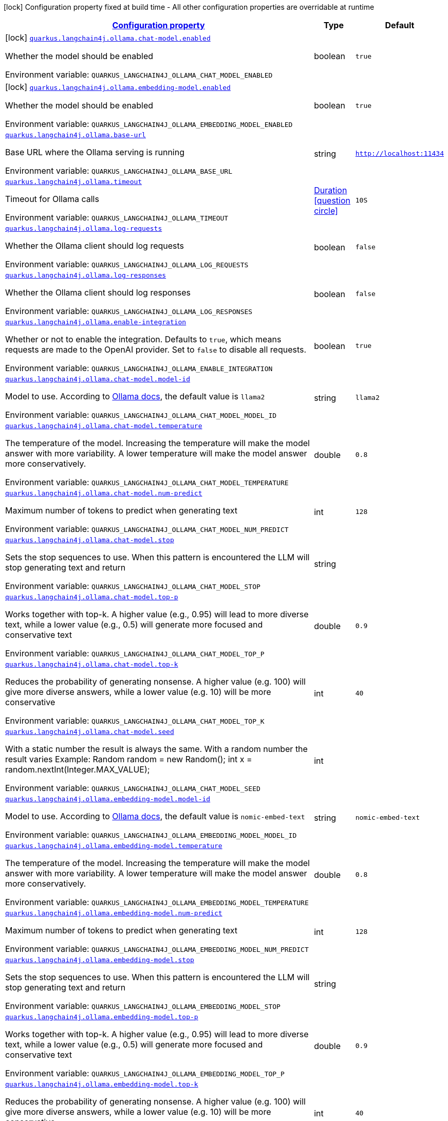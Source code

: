 
:summaryTableId: quarkus-langchain4j-ollama
[.configuration-legend]
icon:lock[title=Fixed at build time] Configuration property fixed at build time - All other configuration properties are overridable at runtime
[.configuration-reference.searchable, cols="80,.^10,.^10"]
|===

h|[[quarkus-langchain4j-ollama_configuration]]link:#quarkus-langchain4j-ollama_configuration[Configuration property]

h|Type
h|Default

a|icon:lock[title=Fixed at build time] [[quarkus-langchain4j-ollama_quarkus-langchain4j-ollama-chat-model-enabled]]`link:#quarkus-langchain4j-ollama_quarkus-langchain4j-ollama-chat-model-enabled[quarkus.langchain4j.ollama.chat-model.enabled]`


[.description]
--
Whether the model should be enabled

ifdef::add-copy-button-to-env-var[]
Environment variable: env_var_with_copy_button:+++QUARKUS_LANGCHAIN4J_OLLAMA_CHAT_MODEL_ENABLED+++[]
endif::add-copy-button-to-env-var[]
ifndef::add-copy-button-to-env-var[]
Environment variable: `+++QUARKUS_LANGCHAIN4J_OLLAMA_CHAT_MODEL_ENABLED+++`
endif::add-copy-button-to-env-var[]
--|boolean 
|`true`


a|icon:lock[title=Fixed at build time] [[quarkus-langchain4j-ollama_quarkus-langchain4j-ollama-embedding-model-enabled]]`link:#quarkus-langchain4j-ollama_quarkus-langchain4j-ollama-embedding-model-enabled[quarkus.langchain4j.ollama.embedding-model.enabled]`


[.description]
--
Whether the model should be enabled

ifdef::add-copy-button-to-env-var[]
Environment variable: env_var_with_copy_button:+++QUARKUS_LANGCHAIN4J_OLLAMA_EMBEDDING_MODEL_ENABLED+++[]
endif::add-copy-button-to-env-var[]
ifndef::add-copy-button-to-env-var[]
Environment variable: `+++QUARKUS_LANGCHAIN4J_OLLAMA_EMBEDDING_MODEL_ENABLED+++`
endif::add-copy-button-to-env-var[]
--|boolean 
|`true`


a| [[quarkus-langchain4j-ollama_quarkus-langchain4j-ollama-base-url]]`link:#quarkus-langchain4j-ollama_quarkus-langchain4j-ollama-base-url[quarkus.langchain4j.ollama.base-url]`


[.description]
--
Base URL where the Ollama serving is running

ifdef::add-copy-button-to-env-var[]
Environment variable: env_var_with_copy_button:+++QUARKUS_LANGCHAIN4J_OLLAMA_BASE_URL+++[]
endif::add-copy-button-to-env-var[]
ifndef::add-copy-button-to-env-var[]
Environment variable: `+++QUARKUS_LANGCHAIN4J_OLLAMA_BASE_URL+++`
endif::add-copy-button-to-env-var[]
--|string 
|`http://localhost:11434`


a| [[quarkus-langchain4j-ollama_quarkus-langchain4j-ollama-timeout]]`link:#quarkus-langchain4j-ollama_quarkus-langchain4j-ollama-timeout[quarkus.langchain4j.ollama.timeout]`


[.description]
--
Timeout for Ollama calls

ifdef::add-copy-button-to-env-var[]
Environment variable: env_var_with_copy_button:+++QUARKUS_LANGCHAIN4J_OLLAMA_TIMEOUT+++[]
endif::add-copy-button-to-env-var[]
ifndef::add-copy-button-to-env-var[]
Environment variable: `+++QUARKUS_LANGCHAIN4J_OLLAMA_TIMEOUT+++`
endif::add-copy-button-to-env-var[]
--|link:https://docs.oracle.com/javase/8/docs/api/java/time/Duration.html[Duration]
  link:#duration-note-anchor-{summaryTableId}[icon:question-circle[title=More information about the Duration format]]
|`10S`


a| [[quarkus-langchain4j-ollama_quarkus-langchain4j-ollama-log-requests]]`link:#quarkus-langchain4j-ollama_quarkus-langchain4j-ollama-log-requests[quarkus.langchain4j.ollama.log-requests]`


[.description]
--
Whether the Ollama client should log requests

ifdef::add-copy-button-to-env-var[]
Environment variable: env_var_with_copy_button:+++QUARKUS_LANGCHAIN4J_OLLAMA_LOG_REQUESTS+++[]
endif::add-copy-button-to-env-var[]
ifndef::add-copy-button-to-env-var[]
Environment variable: `+++QUARKUS_LANGCHAIN4J_OLLAMA_LOG_REQUESTS+++`
endif::add-copy-button-to-env-var[]
--|boolean 
|`false`


a| [[quarkus-langchain4j-ollama_quarkus-langchain4j-ollama-log-responses]]`link:#quarkus-langchain4j-ollama_quarkus-langchain4j-ollama-log-responses[quarkus.langchain4j.ollama.log-responses]`


[.description]
--
Whether the Ollama client should log responses

ifdef::add-copy-button-to-env-var[]
Environment variable: env_var_with_copy_button:+++QUARKUS_LANGCHAIN4J_OLLAMA_LOG_RESPONSES+++[]
endif::add-copy-button-to-env-var[]
ifndef::add-copy-button-to-env-var[]
Environment variable: `+++QUARKUS_LANGCHAIN4J_OLLAMA_LOG_RESPONSES+++`
endif::add-copy-button-to-env-var[]
--|boolean 
|`false`


a| [[quarkus-langchain4j-ollama_quarkus-langchain4j-ollama-enable-integration]]`link:#quarkus-langchain4j-ollama_quarkus-langchain4j-ollama-enable-integration[quarkus.langchain4j.ollama.enable-integration]`


[.description]
--
Whether or not to enable the integration. Defaults to `true`, which means requests are made to the OpenAI provider. Set to `false` to disable all requests.

ifdef::add-copy-button-to-env-var[]
Environment variable: env_var_with_copy_button:+++QUARKUS_LANGCHAIN4J_OLLAMA_ENABLE_INTEGRATION+++[]
endif::add-copy-button-to-env-var[]
ifndef::add-copy-button-to-env-var[]
Environment variable: `+++QUARKUS_LANGCHAIN4J_OLLAMA_ENABLE_INTEGRATION+++`
endif::add-copy-button-to-env-var[]
--|boolean 
|`true`


a| [[quarkus-langchain4j-ollama_quarkus-langchain4j-ollama-chat-model-model-id]]`link:#quarkus-langchain4j-ollama_quarkus-langchain4j-ollama-chat-model-model-id[quarkus.langchain4j.ollama.chat-model.model-id]`


[.description]
--
Model to use. According to link:https://github.com/jmorganca/ollama/blob/main/docs/api.md#model-names[Ollama docs], the default value is `llama2`

ifdef::add-copy-button-to-env-var[]
Environment variable: env_var_with_copy_button:+++QUARKUS_LANGCHAIN4J_OLLAMA_CHAT_MODEL_MODEL_ID+++[]
endif::add-copy-button-to-env-var[]
ifndef::add-copy-button-to-env-var[]
Environment variable: `+++QUARKUS_LANGCHAIN4J_OLLAMA_CHAT_MODEL_MODEL_ID+++`
endif::add-copy-button-to-env-var[]
--|string 
|`llama2`


a| [[quarkus-langchain4j-ollama_quarkus-langchain4j-ollama-chat-model-temperature]]`link:#quarkus-langchain4j-ollama_quarkus-langchain4j-ollama-chat-model-temperature[quarkus.langchain4j.ollama.chat-model.temperature]`


[.description]
--
The temperature of the model. Increasing the temperature will make the model answer with more variability. A lower temperature will make the model answer more conservatively.

ifdef::add-copy-button-to-env-var[]
Environment variable: env_var_with_copy_button:+++QUARKUS_LANGCHAIN4J_OLLAMA_CHAT_MODEL_TEMPERATURE+++[]
endif::add-copy-button-to-env-var[]
ifndef::add-copy-button-to-env-var[]
Environment variable: `+++QUARKUS_LANGCHAIN4J_OLLAMA_CHAT_MODEL_TEMPERATURE+++`
endif::add-copy-button-to-env-var[]
--|double 
|`0.8`


a| [[quarkus-langchain4j-ollama_quarkus-langchain4j-ollama-chat-model-num-predict]]`link:#quarkus-langchain4j-ollama_quarkus-langchain4j-ollama-chat-model-num-predict[quarkus.langchain4j.ollama.chat-model.num-predict]`


[.description]
--
Maximum number of tokens to predict when generating text

ifdef::add-copy-button-to-env-var[]
Environment variable: env_var_with_copy_button:+++QUARKUS_LANGCHAIN4J_OLLAMA_CHAT_MODEL_NUM_PREDICT+++[]
endif::add-copy-button-to-env-var[]
ifndef::add-copy-button-to-env-var[]
Environment variable: `+++QUARKUS_LANGCHAIN4J_OLLAMA_CHAT_MODEL_NUM_PREDICT+++`
endif::add-copy-button-to-env-var[]
--|int 
|`128`


a| [[quarkus-langchain4j-ollama_quarkus-langchain4j-ollama-chat-model-stop]]`link:#quarkus-langchain4j-ollama_quarkus-langchain4j-ollama-chat-model-stop[quarkus.langchain4j.ollama.chat-model.stop]`


[.description]
--
Sets the stop sequences to use. When this pattern is encountered the LLM will stop generating text and return

ifdef::add-copy-button-to-env-var[]
Environment variable: env_var_with_copy_button:+++QUARKUS_LANGCHAIN4J_OLLAMA_CHAT_MODEL_STOP+++[]
endif::add-copy-button-to-env-var[]
ifndef::add-copy-button-to-env-var[]
Environment variable: `+++QUARKUS_LANGCHAIN4J_OLLAMA_CHAT_MODEL_STOP+++`
endif::add-copy-button-to-env-var[]
--|string 
|


a| [[quarkus-langchain4j-ollama_quarkus-langchain4j-ollama-chat-model-top-p]]`link:#quarkus-langchain4j-ollama_quarkus-langchain4j-ollama-chat-model-top-p[quarkus.langchain4j.ollama.chat-model.top-p]`


[.description]
--
Works together with top-k. A higher value (e.g., 0.95) will lead to more diverse text, while a lower value (e.g., 0.5) will generate more focused and conservative text

ifdef::add-copy-button-to-env-var[]
Environment variable: env_var_with_copy_button:+++QUARKUS_LANGCHAIN4J_OLLAMA_CHAT_MODEL_TOP_P+++[]
endif::add-copy-button-to-env-var[]
ifndef::add-copy-button-to-env-var[]
Environment variable: `+++QUARKUS_LANGCHAIN4J_OLLAMA_CHAT_MODEL_TOP_P+++`
endif::add-copy-button-to-env-var[]
--|double 
|`0.9`


a| [[quarkus-langchain4j-ollama_quarkus-langchain4j-ollama-chat-model-top-k]]`link:#quarkus-langchain4j-ollama_quarkus-langchain4j-ollama-chat-model-top-k[quarkus.langchain4j.ollama.chat-model.top-k]`


[.description]
--
Reduces the probability of generating nonsense. A higher value (e.g. 100) will give more diverse answers, while a lower value (e.g. 10) will be more conservative

ifdef::add-copy-button-to-env-var[]
Environment variable: env_var_with_copy_button:+++QUARKUS_LANGCHAIN4J_OLLAMA_CHAT_MODEL_TOP_K+++[]
endif::add-copy-button-to-env-var[]
ifndef::add-copy-button-to-env-var[]
Environment variable: `+++QUARKUS_LANGCHAIN4J_OLLAMA_CHAT_MODEL_TOP_K+++`
endif::add-copy-button-to-env-var[]
--|int 
|`40`


a| [[quarkus-langchain4j-ollama_quarkus-langchain4j-ollama-chat-model-seed]]`link:#quarkus-langchain4j-ollama_quarkus-langchain4j-ollama-chat-model-seed[quarkus.langchain4j.ollama.chat-model.seed]`


[.description]
--
With a static number the result is always the same. With a random number the result varies Example: Random random = new Random(); int x = random.nextInt(Integer.MAX_VALUE);

ifdef::add-copy-button-to-env-var[]
Environment variable: env_var_with_copy_button:+++QUARKUS_LANGCHAIN4J_OLLAMA_CHAT_MODEL_SEED+++[]
endif::add-copy-button-to-env-var[]
ifndef::add-copy-button-to-env-var[]
Environment variable: `+++QUARKUS_LANGCHAIN4J_OLLAMA_CHAT_MODEL_SEED+++`
endif::add-copy-button-to-env-var[]
--|int 
|


a| [[quarkus-langchain4j-ollama_quarkus-langchain4j-ollama-embedding-model-model-id]]`link:#quarkus-langchain4j-ollama_quarkus-langchain4j-ollama-embedding-model-model-id[quarkus.langchain4j.ollama.embedding-model.model-id]`


[.description]
--
Model to use. According to link:https://github.com/jmorganca/ollama/blob/main/docs/api.md#model-names[Ollama docs], the default value is `nomic-embed-text`

ifdef::add-copy-button-to-env-var[]
Environment variable: env_var_with_copy_button:+++QUARKUS_LANGCHAIN4J_OLLAMA_EMBEDDING_MODEL_MODEL_ID+++[]
endif::add-copy-button-to-env-var[]
ifndef::add-copy-button-to-env-var[]
Environment variable: `+++QUARKUS_LANGCHAIN4J_OLLAMA_EMBEDDING_MODEL_MODEL_ID+++`
endif::add-copy-button-to-env-var[]
--|string 
|`nomic-embed-text`


a| [[quarkus-langchain4j-ollama_quarkus-langchain4j-ollama-embedding-model-temperature]]`link:#quarkus-langchain4j-ollama_quarkus-langchain4j-ollama-embedding-model-temperature[quarkus.langchain4j.ollama.embedding-model.temperature]`


[.description]
--
The temperature of the model. Increasing the temperature will make the model answer with more variability. A lower temperature will make the model answer more conservatively.

ifdef::add-copy-button-to-env-var[]
Environment variable: env_var_with_copy_button:+++QUARKUS_LANGCHAIN4J_OLLAMA_EMBEDDING_MODEL_TEMPERATURE+++[]
endif::add-copy-button-to-env-var[]
ifndef::add-copy-button-to-env-var[]
Environment variable: `+++QUARKUS_LANGCHAIN4J_OLLAMA_EMBEDDING_MODEL_TEMPERATURE+++`
endif::add-copy-button-to-env-var[]
--|double 
|`0.8`


a| [[quarkus-langchain4j-ollama_quarkus-langchain4j-ollama-embedding-model-num-predict]]`link:#quarkus-langchain4j-ollama_quarkus-langchain4j-ollama-embedding-model-num-predict[quarkus.langchain4j.ollama.embedding-model.num-predict]`


[.description]
--
Maximum number of tokens to predict when generating text

ifdef::add-copy-button-to-env-var[]
Environment variable: env_var_with_copy_button:+++QUARKUS_LANGCHAIN4J_OLLAMA_EMBEDDING_MODEL_NUM_PREDICT+++[]
endif::add-copy-button-to-env-var[]
ifndef::add-copy-button-to-env-var[]
Environment variable: `+++QUARKUS_LANGCHAIN4J_OLLAMA_EMBEDDING_MODEL_NUM_PREDICT+++`
endif::add-copy-button-to-env-var[]
--|int 
|`128`


a| [[quarkus-langchain4j-ollama_quarkus-langchain4j-ollama-embedding-model-stop]]`link:#quarkus-langchain4j-ollama_quarkus-langchain4j-ollama-embedding-model-stop[quarkus.langchain4j.ollama.embedding-model.stop]`


[.description]
--
Sets the stop sequences to use. When this pattern is encountered the LLM will stop generating text and return

ifdef::add-copy-button-to-env-var[]
Environment variable: env_var_with_copy_button:+++QUARKUS_LANGCHAIN4J_OLLAMA_EMBEDDING_MODEL_STOP+++[]
endif::add-copy-button-to-env-var[]
ifndef::add-copy-button-to-env-var[]
Environment variable: `+++QUARKUS_LANGCHAIN4J_OLLAMA_EMBEDDING_MODEL_STOP+++`
endif::add-copy-button-to-env-var[]
--|string 
|


a| [[quarkus-langchain4j-ollama_quarkus-langchain4j-ollama-embedding-model-top-p]]`link:#quarkus-langchain4j-ollama_quarkus-langchain4j-ollama-embedding-model-top-p[quarkus.langchain4j.ollama.embedding-model.top-p]`


[.description]
--
Works together with top-k. A higher value (e.g., 0.95) will lead to more diverse text, while a lower value (e.g., 0.5) will generate more focused and conservative text

ifdef::add-copy-button-to-env-var[]
Environment variable: env_var_with_copy_button:+++QUARKUS_LANGCHAIN4J_OLLAMA_EMBEDDING_MODEL_TOP_P+++[]
endif::add-copy-button-to-env-var[]
ifndef::add-copy-button-to-env-var[]
Environment variable: `+++QUARKUS_LANGCHAIN4J_OLLAMA_EMBEDDING_MODEL_TOP_P+++`
endif::add-copy-button-to-env-var[]
--|double 
|`0.9`


a| [[quarkus-langchain4j-ollama_quarkus-langchain4j-ollama-embedding-model-top-k]]`link:#quarkus-langchain4j-ollama_quarkus-langchain4j-ollama-embedding-model-top-k[quarkus.langchain4j.ollama.embedding-model.top-k]`


[.description]
--
Reduces the probability of generating nonsense. A higher value (e.g. 100) will give more diverse answers, while a lower value (e.g. 10) will be more conservative

ifdef::add-copy-button-to-env-var[]
Environment variable: env_var_with_copy_button:+++QUARKUS_LANGCHAIN4J_OLLAMA_EMBEDDING_MODEL_TOP_K+++[]
endif::add-copy-button-to-env-var[]
ifndef::add-copy-button-to-env-var[]
Environment variable: `+++QUARKUS_LANGCHAIN4J_OLLAMA_EMBEDDING_MODEL_TOP_K+++`
endif::add-copy-button-to-env-var[]
--|int 
|`40`


h|[[quarkus-langchain4j-ollama_quarkus-langchain4j-ollama-named-config-named-model-config]]link:#quarkus-langchain4j-ollama_quarkus-langchain4j-ollama-named-config-named-model-config[Named model config]

h|Type
h|Default

a| [[quarkus-langchain4j-ollama_quarkus-langchain4j-ollama-model-name-base-url]]`link:#quarkus-langchain4j-ollama_quarkus-langchain4j-ollama-model-name-base-url[quarkus.langchain4j.ollama."model-name".base-url]`


[.description]
--
Base URL where the Ollama serving is running

ifdef::add-copy-button-to-env-var[]
Environment variable: env_var_with_copy_button:+++QUARKUS_LANGCHAIN4J_OLLAMA__MODEL_NAME__BASE_URL+++[]
endif::add-copy-button-to-env-var[]
ifndef::add-copy-button-to-env-var[]
Environment variable: `+++QUARKUS_LANGCHAIN4J_OLLAMA__MODEL_NAME__BASE_URL+++`
endif::add-copy-button-to-env-var[]
--|string 
|`http://localhost:11434`


a| [[quarkus-langchain4j-ollama_quarkus-langchain4j-ollama-model-name-timeout]]`link:#quarkus-langchain4j-ollama_quarkus-langchain4j-ollama-model-name-timeout[quarkus.langchain4j.ollama."model-name".timeout]`


[.description]
--
Timeout for Ollama calls

ifdef::add-copy-button-to-env-var[]
Environment variable: env_var_with_copy_button:+++QUARKUS_LANGCHAIN4J_OLLAMA__MODEL_NAME__TIMEOUT+++[]
endif::add-copy-button-to-env-var[]
ifndef::add-copy-button-to-env-var[]
Environment variable: `+++QUARKUS_LANGCHAIN4J_OLLAMA__MODEL_NAME__TIMEOUT+++`
endif::add-copy-button-to-env-var[]
--|link:https://docs.oracle.com/javase/8/docs/api/java/time/Duration.html[Duration]
  link:#duration-note-anchor-{summaryTableId}[icon:question-circle[title=More information about the Duration format]]
|`10S`


a| [[quarkus-langchain4j-ollama_quarkus-langchain4j-ollama-model-name-log-requests]]`link:#quarkus-langchain4j-ollama_quarkus-langchain4j-ollama-model-name-log-requests[quarkus.langchain4j.ollama."model-name".log-requests]`


[.description]
--
Whether the Ollama client should log requests

ifdef::add-copy-button-to-env-var[]
Environment variable: env_var_with_copy_button:+++QUARKUS_LANGCHAIN4J_OLLAMA__MODEL_NAME__LOG_REQUESTS+++[]
endif::add-copy-button-to-env-var[]
ifndef::add-copy-button-to-env-var[]
Environment variable: `+++QUARKUS_LANGCHAIN4J_OLLAMA__MODEL_NAME__LOG_REQUESTS+++`
endif::add-copy-button-to-env-var[]
--|boolean 
|`false`


a| [[quarkus-langchain4j-ollama_quarkus-langchain4j-ollama-model-name-log-responses]]`link:#quarkus-langchain4j-ollama_quarkus-langchain4j-ollama-model-name-log-responses[quarkus.langchain4j.ollama."model-name".log-responses]`


[.description]
--
Whether the Ollama client should log responses

ifdef::add-copy-button-to-env-var[]
Environment variable: env_var_with_copy_button:+++QUARKUS_LANGCHAIN4J_OLLAMA__MODEL_NAME__LOG_RESPONSES+++[]
endif::add-copy-button-to-env-var[]
ifndef::add-copy-button-to-env-var[]
Environment variable: `+++QUARKUS_LANGCHAIN4J_OLLAMA__MODEL_NAME__LOG_RESPONSES+++`
endif::add-copy-button-to-env-var[]
--|boolean 
|`false`


a| [[quarkus-langchain4j-ollama_quarkus-langchain4j-ollama-model-name-enable-integration]]`link:#quarkus-langchain4j-ollama_quarkus-langchain4j-ollama-model-name-enable-integration[quarkus.langchain4j.ollama."model-name".enable-integration]`


[.description]
--
Whether or not to enable the integration. Defaults to `true`, which means requests are made to the OpenAI provider. Set to `false` to disable all requests.

ifdef::add-copy-button-to-env-var[]
Environment variable: env_var_with_copy_button:+++QUARKUS_LANGCHAIN4J_OLLAMA__MODEL_NAME__ENABLE_INTEGRATION+++[]
endif::add-copy-button-to-env-var[]
ifndef::add-copy-button-to-env-var[]
Environment variable: `+++QUARKUS_LANGCHAIN4J_OLLAMA__MODEL_NAME__ENABLE_INTEGRATION+++`
endif::add-copy-button-to-env-var[]
--|boolean 
|`true`


a| [[quarkus-langchain4j-ollama_quarkus-langchain4j-ollama-model-name-chat-model-model-id]]`link:#quarkus-langchain4j-ollama_quarkus-langchain4j-ollama-model-name-chat-model-model-id[quarkus.langchain4j.ollama."model-name".chat-model.model-id]`


[.description]
--
Model to use. According to link:https://github.com/jmorganca/ollama/blob/main/docs/api.md#model-names[Ollama docs], the default value is `llama2`

ifdef::add-copy-button-to-env-var[]
Environment variable: env_var_with_copy_button:+++QUARKUS_LANGCHAIN4J_OLLAMA__MODEL_NAME__CHAT_MODEL_MODEL_ID+++[]
endif::add-copy-button-to-env-var[]
ifndef::add-copy-button-to-env-var[]
Environment variable: `+++QUARKUS_LANGCHAIN4J_OLLAMA__MODEL_NAME__CHAT_MODEL_MODEL_ID+++`
endif::add-copy-button-to-env-var[]
--|string 
|`llama2`


a| [[quarkus-langchain4j-ollama_quarkus-langchain4j-ollama-model-name-chat-model-temperature]]`link:#quarkus-langchain4j-ollama_quarkus-langchain4j-ollama-model-name-chat-model-temperature[quarkus.langchain4j.ollama."model-name".chat-model.temperature]`


[.description]
--
The temperature of the model. Increasing the temperature will make the model answer with more variability. A lower temperature will make the model answer more conservatively.

ifdef::add-copy-button-to-env-var[]
Environment variable: env_var_with_copy_button:+++QUARKUS_LANGCHAIN4J_OLLAMA__MODEL_NAME__CHAT_MODEL_TEMPERATURE+++[]
endif::add-copy-button-to-env-var[]
ifndef::add-copy-button-to-env-var[]
Environment variable: `+++QUARKUS_LANGCHAIN4J_OLLAMA__MODEL_NAME__CHAT_MODEL_TEMPERATURE+++`
endif::add-copy-button-to-env-var[]
--|double 
|`0.8`


a| [[quarkus-langchain4j-ollama_quarkus-langchain4j-ollama-model-name-chat-model-num-predict]]`link:#quarkus-langchain4j-ollama_quarkus-langchain4j-ollama-model-name-chat-model-num-predict[quarkus.langchain4j.ollama."model-name".chat-model.num-predict]`


[.description]
--
Maximum number of tokens to predict when generating text

ifdef::add-copy-button-to-env-var[]
Environment variable: env_var_with_copy_button:+++QUARKUS_LANGCHAIN4J_OLLAMA__MODEL_NAME__CHAT_MODEL_NUM_PREDICT+++[]
endif::add-copy-button-to-env-var[]
ifndef::add-copy-button-to-env-var[]
Environment variable: `+++QUARKUS_LANGCHAIN4J_OLLAMA__MODEL_NAME__CHAT_MODEL_NUM_PREDICT+++`
endif::add-copy-button-to-env-var[]
--|int 
|`128`


a| [[quarkus-langchain4j-ollama_quarkus-langchain4j-ollama-model-name-chat-model-stop]]`link:#quarkus-langchain4j-ollama_quarkus-langchain4j-ollama-model-name-chat-model-stop[quarkus.langchain4j.ollama."model-name".chat-model.stop]`


[.description]
--
Sets the stop sequences to use. When this pattern is encountered the LLM will stop generating text and return

ifdef::add-copy-button-to-env-var[]
Environment variable: env_var_with_copy_button:+++QUARKUS_LANGCHAIN4J_OLLAMA__MODEL_NAME__CHAT_MODEL_STOP+++[]
endif::add-copy-button-to-env-var[]
ifndef::add-copy-button-to-env-var[]
Environment variable: `+++QUARKUS_LANGCHAIN4J_OLLAMA__MODEL_NAME__CHAT_MODEL_STOP+++`
endif::add-copy-button-to-env-var[]
--|string 
|


a| [[quarkus-langchain4j-ollama_quarkus-langchain4j-ollama-model-name-chat-model-top-p]]`link:#quarkus-langchain4j-ollama_quarkus-langchain4j-ollama-model-name-chat-model-top-p[quarkus.langchain4j.ollama."model-name".chat-model.top-p]`


[.description]
--
Works together with top-k. A higher value (e.g., 0.95) will lead to more diverse text, while a lower value (e.g., 0.5) will generate more focused and conservative text

ifdef::add-copy-button-to-env-var[]
Environment variable: env_var_with_copy_button:+++QUARKUS_LANGCHAIN4J_OLLAMA__MODEL_NAME__CHAT_MODEL_TOP_P+++[]
endif::add-copy-button-to-env-var[]
ifndef::add-copy-button-to-env-var[]
Environment variable: `+++QUARKUS_LANGCHAIN4J_OLLAMA__MODEL_NAME__CHAT_MODEL_TOP_P+++`
endif::add-copy-button-to-env-var[]
--|double 
|`0.9`


a| [[quarkus-langchain4j-ollama_quarkus-langchain4j-ollama-model-name-chat-model-top-k]]`link:#quarkus-langchain4j-ollama_quarkus-langchain4j-ollama-model-name-chat-model-top-k[quarkus.langchain4j.ollama."model-name".chat-model.top-k]`


[.description]
--
Reduces the probability of generating nonsense. A higher value (e.g. 100) will give more diverse answers, while a lower value (e.g. 10) will be more conservative

ifdef::add-copy-button-to-env-var[]
Environment variable: env_var_with_copy_button:+++QUARKUS_LANGCHAIN4J_OLLAMA__MODEL_NAME__CHAT_MODEL_TOP_K+++[]
endif::add-copy-button-to-env-var[]
ifndef::add-copy-button-to-env-var[]
Environment variable: `+++QUARKUS_LANGCHAIN4J_OLLAMA__MODEL_NAME__CHAT_MODEL_TOP_K+++`
endif::add-copy-button-to-env-var[]
--|int 
|`40`


a| [[quarkus-langchain4j-ollama_quarkus-langchain4j-ollama-model-name-chat-model-seed]]`link:#quarkus-langchain4j-ollama_quarkus-langchain4j-ollama-model-name-chat-model-seed[quarkus.langchain4j.ollama."model-name".chat-model.seed]`


[.description]
--
With a static number the result is always the same. With a random number the result varies Example: Random random = new Random(); int x = random.nextInt(Integer.MAX_VALUE);

ifdef::add-copy-button-to-env-var[]
Environment variable: env_var_with_copy_button:+++QUARKUS_LANGCHAIN4J_OLLAMA__MODEL_NAME__CHAT_MODEL_SEED+++[]
endif::add-copy-button-to-env-var[]
ifndef::add-copy-button-to-env-var[]
Environment variable: `+++QUARKUS_LANGCHAIN4J_OLLAMA__MODEL_NAME__CHAT_MODEL_SEED+++`
endif::add-copy-button-to-env-var[]
--|int 
|


a| [[quarkus-langchain4j-ollama_quarkus-langchain4j-ollama-model-name-embedding-model-model-id]]`link:#quarkus-langchain4j-ollama_quarkus-langchain4j-ollama-model-name-embedding-model-model-id[quarkus.langchain4j.ollama."model-name".embedding-model.model-id]`


[.description]
--
Model to use. According to link:https://github.com/jmorganca/ollama/blob/main/docs/api.md#model-names[Ollama docs], the default value is `nomic-embed-text`

ifdef::add-copy-button-to-env-var[]
Environment variable: env_var_with_copy_button:+++QUARKUS_LANGCHAIN4J_OLLAMA__MODEL_NAME__EMBEDDING_MODEL_MODEL_ID+++[]
endif::add-copy-button-to-env-var[]
ifndef::add-copy-button-to-env-var[]
Environment variable: `+++QUARKUS_LANGCHAIN4J_OLLAMA__MODEL_NAME__EMBEDDING_MODEL_MODEL_ID+++`
endif::add-copy-button-to-env-var[]
--|string 
|`nomic-embed-text`


a| [[quarkus-langchain4j-ollama_quarkus-langchain4j-ollama-model-name-embedding-model-temperature]]`link:#quarkus-langchain4j-ollama_quarkus-langchain4j-ollama-model-name-embedding-model-temperature[quarkus.langchain4j.ollama."model-name".embedding-model.temperature]`


[.description]
--
The temperature of the model. Increasing the temperature will make the model answer with more variability. A lower temperature will make the model answer more conservatively.

ifdef::add-copy-button-to-env-var[]
Environment variable: env_var_with_copy_button:+++QUARKUS_LANGCHAIN4J_OLLAMA__MODEL_NAME__EMBEDDING_MODEL_TEMPERATURE+++[]
endif::add-copy-button-to-env-var[]
ifndef::add-copy-button-to-env-var[]
Environment variable: `+++QUARKUS_LANGCHAIN4J_OLLAMA__MODEL_NAME__EMBEDDING_MODEL_TEMPERATURE+++`
endif::add-copy-button-to-env-var[]
--|double 
|`0.8`


a| [[quarkus-langchain4j-ollama_quarkus-langchain4j-ollama-model-name-embedding-model-num-predict]]`link:#quarkus-langchain4j-ollama_quarkus-langchain4j-ollama-model-name-embedding-model-num-predict[quarkus.langchain4j.ollama."model-name".embedding-model.num-predict]`


[.description]
--
Maximum number of tokens to predict when generating text

ifdef::add-copy-button-to-env-var[]
Environment variable: env_var_with_copy_button:+++QUARKUS_LANGCHAIN4J_OLLAMA__MODEL_NAME__EMBEDDING_MODEL_NUM_PREDICT+++[]
endif::add-copy-button-to-env-var[]
ifndef::add-copy-button-to-env-var[]
Environment variable: `+++QUARKUS_LANGCHAIN4J_OLLAMA__MODEL_NAME__EMBEDDING_MODEL_NUM_PREDICT+++`
endif::add-copy-button-to-env-var[]
--|int 
|`128`


a| [[quarkus-langchain4j-ollama_quarkus-langchain4j-ollama-model-name-embedding-model-stop]]`link:#quarkus-langchain4j-ollama_quarkus-langchain4j-ollama-model-name-embedding-model-stop[quarkus.langchain4j.ollama."model-name".embedding-model.stop]`


[.description]
--
Sets the stop sequences to use. When this pattern is encountered the LLM will stop generating text and return

ifdef::add-copy-button-to-env-var[]
Environment variable: env_var_with_copy_button:+++QUARKUS_LANGCHAIN4J_OLLAMA__MODEL_NAME__EMBEDDING_MODEL_STOP+++[]
endif::add-copy-button-to-env-var[]
ifndef::add-copy-button-to-env-var[]
Environment variable: `+++QUARKUS_LANGCHAIN4J_OLLAMA__MODEL_NAME__EMBEDDING_MODEL_STOP+++`
endif::add-copy-button-to-env-var[]
--|string 
|


a| [[quarkus-langchain4j-ollama_quarkus-langchain4j-ollama-model-name-embedding-model-top-p]]`link:#quarkus-langchain4j-ollama_quarkus-langchain4j-ollama-model-name-embedding-model-top-p[quarkus.langchain4j.ollama."model-name".embedding-model.top-p]`


[.description]
--
Works together with top-k. A higher value (e.g., 0.95) will lead to more diverse text, while a lower value (e.g., 0.5) will generate more focused and conservative text

ifdef::add-copy-button-to-env-var[]
Environment variable: env_var_with_copy_button:+++QUARKUS_LANGCHAIN4J_OLLAMA__MODEL_NAME__EMBEDDING_MODEL_TOP_P+++[]
endif::add-copy-button-to-env-var[]
ifndef::add-copy-button-to-env-var[]
Environment variable: `+++QUARKUS_LANGCHAIN4J_OLLAMA__MODEL_NAME__EMBEDDING_MODEL_TOP_P+++`
endif::add-copy-button-to-env-var[]
--|double 
|`0.9`


a| [[quarkus-langchain4j-ollama_quarkus-langchain4j-ollama-model-name-embedding-model-top-k]]`link:#quarkus-langchain4j-ollama_quarkus-langchain4j-ollama-model-name-embedding-model-top-k[quarkus.langchain4j.ollama."model-name".embedding-model.top-k]`


[.description]
--
Reduces the probability of generating nonsense. A higher value (e.g. 100) will give more diverse answers, while a lower value (e.g. 10) will be more conservative

ifdef::add-copy-button-to-env-var[]
Environment variable: env_var_with_copy_button:+++QUARKUS_LANGCHAIN4J_OLLAMA__MODEL_NAME__EMBEDDING_MODEL_TOP_K+++[]
endif::add-copy-button-to-env-var[]
ifndef::add-copy-button-to-env-var[]
Environment variable: `+++QUARKUS_LANGCHAIN4J_OLLAMA__MODEL_NAME__EMBEDDING_MODEL_TOP_K+++`
endif::add-copy-button-to-env-var[]
--|int 
|`40`

|===
ifndef::no-duration-note[]
[NOTE]
[id='duration-note-anchor-{summaryTableId}']
.About the Duration format
====
To write duration values, use the standard `java.time.Duration` format.
See the link:https://docs.oracle.com/en/java/javase/17/docs/api/java.base/java/time/Duration.html#parse(java.lang.CharSequence)[Duration#parse() Java API documentation] for more information.

You can also use a simplified format, starting with a number:

* If the value is only a number, it represents time in seconds.
* If the value is a number followed by `ms`, it represents time in milliseconds.

In other cases, the simplified format is translated to the `java.time.Duration` format for parsing:

* If the value is a number followed by `h`, `m`, or `s`, it is prefixed with `PT`.
* If the value is a number followed by `d`, it is prefixed with `P`.
====
endif::no-duration-note[]
